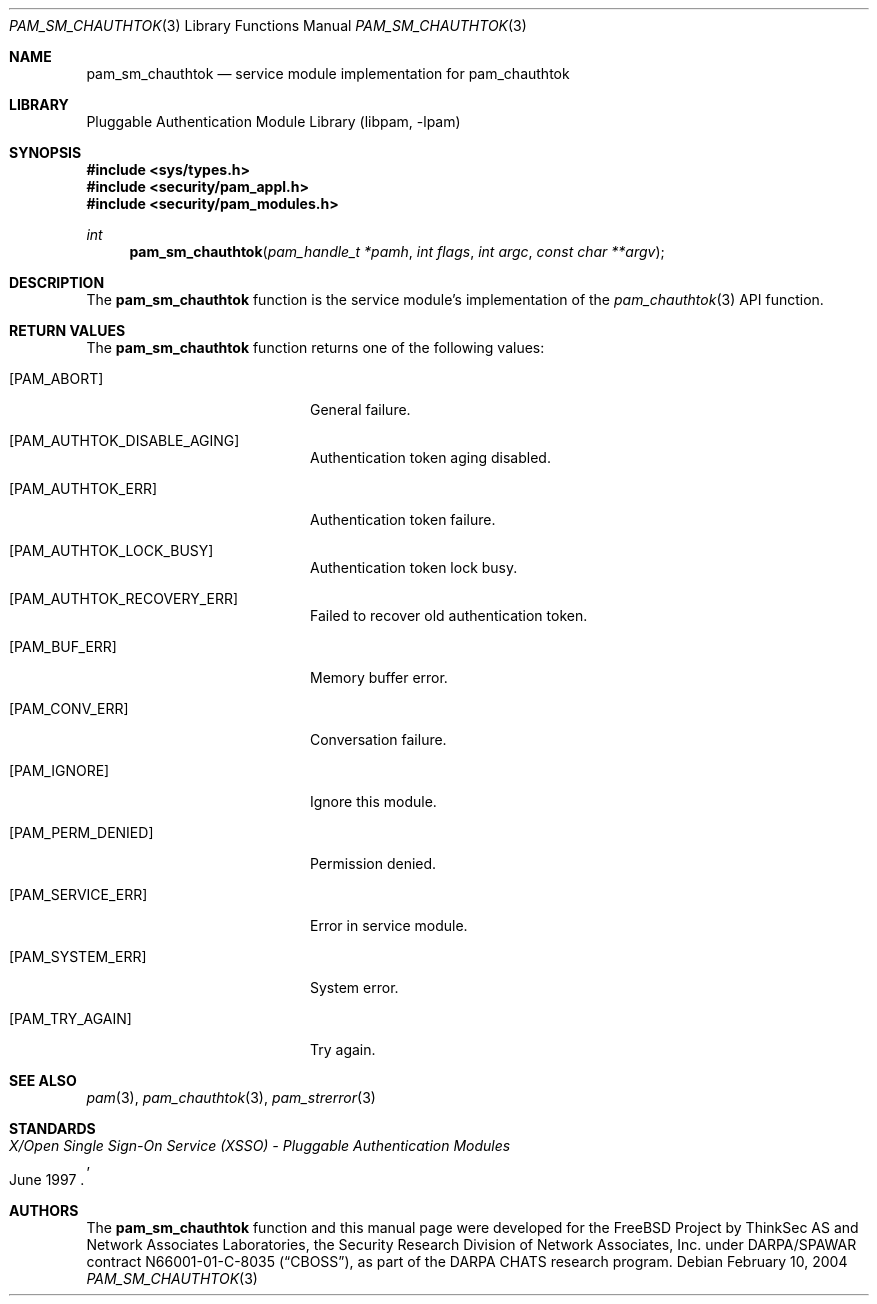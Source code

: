 .\"	$NetBSD: pam_sm_chauthtok.3,v 1.2 2005/02/20 19:27:59 wiz Exp $
.\"
.\"-
.\" Copyright (c) 2001-2003 Networks Associates Technology, Inc.
.\" All rights reserved.
.\"
.\" This software was developed for the FreeBSD Project by ThinkSec AS and
.\" Network Associates Laboratories, the Security Research Division of
.\" Network Associates, Inc. under DARPA/SPAWAR contract N66001-01-C-8035
.\" ("CBOSS"), as part of the DARPA CHATS research program.
.\"
.\" Redistribution and use in source and binary forms, with or without
.\" modification, are permitted provided that the following conditions
.\" are met:
.\" 1. Redistributions of source code must retain the above copyright
.\"    notice, this list of conditions and the following disclaimer.
.\" 2. Redistributions in binary form must reproduce the above copyright
.\"    notice, this list of conditions and the following disclaimer in the
.\"    documentation and/or other materials provided with the distribution.
.\" 3. The name of the author may not be used to endorse or promote
.\"    products derived from this software without specific prior written
.\"    permission.
.\"
.\" THIS SOFTWARE IS PROVIDED BY THE AUTHOR AND CONTRIBUTORS ``AS IS'' AND
.\" ANY EXPRESS OR IMPLIED WARRANTIES, INCLUDING, BUT NOT LIMITED TO, THE
.\" IMPLIED WARRANTIES OF MERCHANTABILITY AND FITNESS FOR A PARTICULAR PURPOSE
.\" ARE DISCLAIMED.  IN NO EVENT SHALL THE AUTHOR OR CONTRIBUTORS BE LIABLE
.\" FOR ANY DIRECT, INDIRECT, INCIDENTAL, SPECIAL, EXEMPLARY, OR CONSEQUENTIAL
.\" DAMAGES (INCLUDING, BUT NOT LIMITED TO, PROCUREMENT OF SUBSTITUTE GOODS
.\" OR SERVICES; LOSS OF USE, DATA, OR PROFITS; OR BUSINESS INTERRUPTION)
.\" HOWEVER CAUSED AND ON ANY THEORY OF LIABILITY, WHETHER IN CONTRACT, STRICT
.\" LIABILITY, OR TORT (INCLUDING NEGLIGENCE OR OTHERWISE) ARISING IN ANY WAY
.\" OUT OF THE USE OF THIS SOFTWARE, EVEN IF ADVISED OF THE POSSIBILITY OF
.\" SUCH DAMAGE.
.\"
.\" $P4$
.\"
.Dd February 10, 2004
.Dt PAM_SM_CHAUTHTOK 3
.Os
.Sh NAME
.Nm pam_sm_chauthtok
.Nd service module implementation for pam_chauthtok
.Sh LIBRARY
.Lb libpam
.Sh SYNOPSIS
.In sys/types.h
.In security/pam_appl.h
.In security/pam_modules.h
.Ft "int"
.Fn pam_sm_chauthtok "pam_handle_t *pamh" "int flags" "int argc" "const char **argv"
.Sh DESCRIPTION
The
.Nm
function is the service module's implementation
of the
.Xr pam_chauthtok 3
API function.
.Sh RETURN VALUES
The
.Nm
function returns one of the following values:
.Bl -tag -width 18n
.It Bq Er PAM_ABORT
General failure.
.It Bq Er PAM_AUTHTOK_DISABLE_AGING
Authentication token aging disabled.
.It Bq Er PAM_AUTHTOK_ERR
Authentication token failure.
.It Bq Er PAM_AUTHTOK_LOCK_BUSY
Authentication token lock busy.
.It Bq Er PAM_AUTHTOK_RECOVERY_ERR
Failed to recover old authentication token.
.It Bq Er PAM_BUF_ERR
Memory buffer error.
.It Bq Er PAM_CONV_ERR
Conversation failure.
.It Bq Er PAM_IGNORE
Ignore this module.
.It Bq Er PAM_PERM_DENIED
Permission denied.
.It Bq Er PAM_SERVICE_ERR
Error in service module.
.It Bq Er PAM_SYSTEM_ERR
System error.
.It Bq Er PAM_TRY_AGAIN
Try again.
.El
.Sh SEE ALSO
.Xr pam 3 ,
.Xr pam_chauthtok 3 ,
.Xr pam_strerror 3
.Sh STANDARDS
.Rs
.%T "X/Open Single Sign-On Service (XSSO) - Pluggable Authentication Modules"
.%D "June 1997"
.Re
.Sh AUTHORS
The
.Nm
function and this manual page were developed for the
.Fx
Project by ThinkSec AS and Network Associates Laboratories, the
Security Research Division of Network Associates, Inc.  under
DARPA/SPAWAR contract N66001-01-C-8035
.Pq Dq CBOSS ,
as part of the DARPA CHATS research program.
